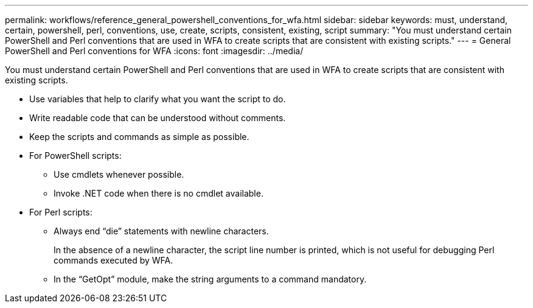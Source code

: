 ---
permalink: workflows/reference_general_powershell_conventions_for_wfa.html
sidebar: sidebar
keywords: must, understand, certain, powershell, perl, conventions, use, create, scripts, consistent, existing, script
summary: "You must understand certain PowerShell and Perl conventions that are used in WFA to create scripts that are consistent with existing scripts."
---
= General PowerShell and Perl conventions for WFA
:icons: font
:imagesdir: ../media/

[.lead]
You must understand certain PowerShell and Perl conventions that are used in WFA to create scripts that are consistent with existing scripts.

* Use variables that help to clarify what you want the script to do.
* Write readable code that can be understood without comments.
* Keep the scripts and commands as simple as possible.
* For PowerShell scripts:
 ** Use cmdlets whenever possible.
 ** Invoke .NET code when there is no cmdlet available.
* For Perl scripts:
 ** Always end "`die`" statements with newline characters.
+
In the absence of a newline character, the script line number is printed, which is not useful for debugging Perl commands executed by WFA.

 ** In the "`GetOpt`" module, make the string arguments to a command mandatory.
